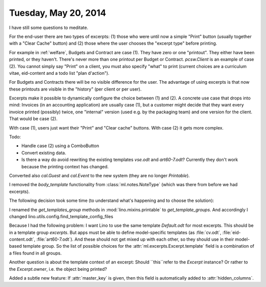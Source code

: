 =====================
Tuesday, May 20, 2014
=====================

I have still some questions to meditate.

For the end-user there are two types of excerpts: (1) those who were
until now a simple "Print" button (usually together with a "Clear
Cache" button) and (2) those where the user chooses the "excerpt type"
before printing.

For example in :ref:`welfare`, Budgets and Contract are case (1). They
have zero or one "printout". They either have been printed, or they
haven't. There's never more than one printout per Budget or Contract.
`pcsw.Client` is an example of case (2). You cannot simply say "Print"
on a client, you must also specify "what" to print (current choices
are a curriculum vitae, eid-content and a todo list "plan d'action").

For Budgets and Contracts there will be no visible difference for the
user. The advantage of using excerpts is that now these printouts are
visible in the "history" (per client or per user).

Excerpts make it possible to dynamically configure the choice
between (1) and (2).  A concrete use case that drops into mind:
Invoices (in an accounting application) are usually case (1), but a
customer might decide that they want every invoice printed (possibly)
twice, one "internal" version (used e.g. by the packaging team) and
one version for the client. That would be case (2).

With case (1), users just want their "Print" and "Clear cache" buttons.
With case (2) it gets more complex.

Todo:

- Handle case (2) using a ComboButton

- Convert existing data.

- Is there a way do avoid rewriting the existing templates `vse.odt` and
  `art60-7.odt`? Currently they don't work because the printing context
  has changed.



Converted also `cal.Guest` and `cal.Event` to the new system (they are
no longer `Printable`).

I removed the `body_template` functionality from
:class:`ml.notes.NoteType` (which was there from before we had
excerpts).


The following decision took some time (to understand what's happening
and to choose the solution):

I renamed the `get_templates_group` methods in
:mod:`lino.mixins.printable` to `get_template_groups`.  
And accordingly I changed 
lino.utils.config.find_template_config_files

Because I had the following problem: I want Lino to use the same
template `Default.odt` for most excerpts.  This should be in a
template group `excerpts`. But apps must be able to define
model-specific templates (as :file:`cv.odt`, :file:`eid-content.odt`,
:file:`art60-7.odt`). And these should not get mixed up with each
other, so they should use in their model-based template group. So the
list of possible choices for the :attr:`ml.excerpts.Excerpt.template`
field is a combination of a files found in all groups.

Another question is about the template context of an excerpt: Should
``this``refer to the `Excerpt` instance? Or rather to the
`Excerpt.owner`, i.e. the object being printed?

Added a subtle new feature: 
If :attr:`master_key` is given, then this field is automatically added to 
:attr:`hidden_columns`.
